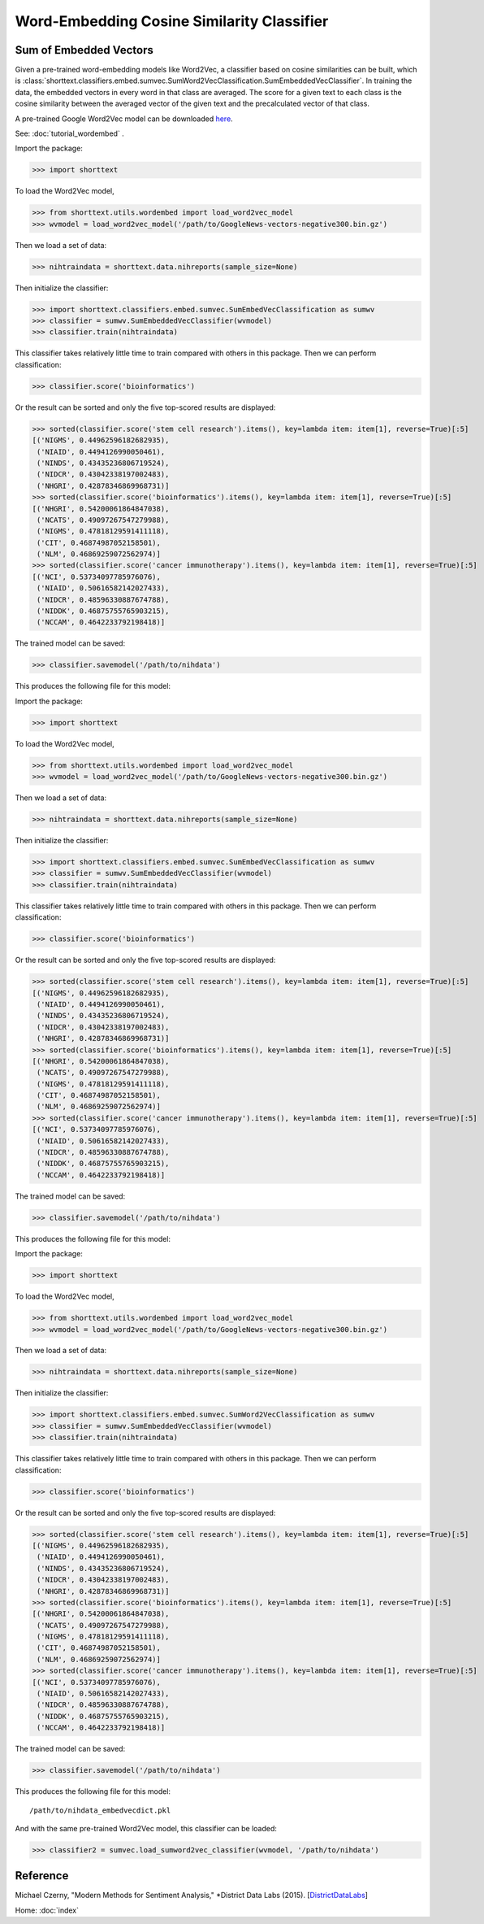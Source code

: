 Word-Embedding Cosine Similarity Classifier
===========================================

Sum of Embedded Vectors
-----------------------

Given a pre-trained word-embedding models like Word2Vec, a classifier
based on cosine similarities can be built, which is
:class:`shorttext.classifiers.embed.sumvec.SumWord2VecClassification.SumEmbeddedVecClassifier`.
In training the data,
the embedded vectors in every word in that class are averaged. The
score for a given text to each class is the cosine similarity between the averaged
vector of the given text and the precalculated vector of that class.

A pre-trained Google Word2Vec model can be downloaded `here
<https://drive.google.com/file/d/0B7XkCwpI5KDYNlNUTTlSS21pQmM/edit>`_.

See: :doc:`tutorial_wordembed` .

Import the package:

>>> import shorttext

To load the Word2Vec model,

>>> from shorttext.utils.wordembed import load_word2vec_model
>>> wvmodel = load_word2vec_model('/path/to/GoogleNews-vectors-negative300.bin.gz')

Then we load a set of data:

>>> nihtraindata = shorttext.data.nihreports(sample_size=None)

Then initialize the classifier:

>>> import shorttext.classifiers.embed.sumvec.SumEmbedVecClassification as sumwv
>>> classifier = sumwv.SumEmbeddedVecClassifier(wvmodel)
>>> classifier.train(nihtraindata)

This classifier takes relatively little time to train compared with others
in this package. Then we can perform classification:

>>> classifier.score('bioinformatics')

Or the result can be sorted and only the five top-scored results are displayed:

>>> sorted(classifier.score('stem cell research').items(), key=lambda item: item[1], reverse=True)[:5]
[('NIGMS', 0.44962596182682935),
 ('NIAID', 0.4494126990050461),
 ('NINDS', 0.43435236806719524),
 ('NIDCR', 0.43042338197002483),
 ('NHGRI', 0.42878346869968731)]
>>> sorted(classifier.score('bioinformatics').items(), key=lambda item: item[1], reverse=True)[:5]
[('NHGRI', 0.54200061864847038),
 ('NCATS', 0.49097267547279988),
 ('NIGMS', 0.47818129591411118),
 ('CIT', 0.46874987052158501),
 ('NLM', 0.46869259072562974)]
>>> sorted(classifier.score('cancer immunotherapy').items(), key=lambda item: item[1], reverse=True)[:5]
[('NCI', 0.53734097785976076),
 ('NIAID', 0.50616582142027433),
 ('NIDCR', 0.48596330887674788),
 ('NIDDK', 0.46875755765903215),
 ('NCCAM', 0.4642233792198418)]

The trained model can be saved:

>>> classifier.savemodel('/path/to/nihdata')

This produces the following file for this model:



Import the package:

>>> import shorttext

To load the Word2Vec model,

>>> from shorttext.utils.wordembed import load_word2vec_model
>>> wvmodel = load_word2vec_model('/path/to/GoogleNews-vectors-negative300.bin.gz')

Then we load a set of data:

>>> nihtraindata = shorttext.data.nihreports(sample_size=None)

Then initialize the classifier:

>>> import shorttext.classifiers.embed.sumvec.SumEmbedVecClassification as sumwv
>>> classifier = sumwv.SumEmbeddedVecClassifier(wvmodel)
>>> classifier.train(nihtraindata)

This classifier takes relatively little time to train compared with others
in this package. Then we can perform classification:

>>> classifier.score('bioinformatics')

Or the result can be sorted and only the five top-scored results are displayed:

>>> sorted(classifier.score('stem cell research').items(), key=lambda item: item[1], reverse=True)[:5]
[('NIGMS', 0.44962596182682935),
 ('NIAID', 0.4494126990050461),
 ('NINDS', 0.43435236806719524),
 ('NIDCR', 0.43042338197002483),
 ('NHGRI', 0.42878346869968731)]
>>> sorted(classifier.score('bioinformatics').items(), key=lambda item: item[1], reverse=True)[:5]
[('NHGRI', 0.54200061864847038),
 ('NCATS', 0.49097267547279988),
 ('NIGMS', 0.47818129591411118),
 ('CIT', 0.46874987052158501),
 ('NLM', 0.46869259072562974)]
>>> sorted(classifier.score('cancer immunotherapy').items(), key=lambda item: item[1], reverse=True)[:5]
[('NCI', 0.53734097785976076),
 ('NIAID', 0.50616582142027433),
 ('NIDCR', 0.48596330887674788),
 ('NIDDK', 0.46875755765903215),
 ('NCCAM', 0.4642233792198418)]

The trained model can be saved:

>>> classifier.savemodel('/path/to/nihdata')

This produces the following file for this model:



Import the package:

>>> import shorttext

To load the Word2Vec model,

>>> from shorttext.utils.wordembed import load_word2vec_model
>>> wvmodel = load_word2vec_model('/path/to/GoogleNews-vectors-negative300.bin.gz')

Then we load a set of data:

>>> nihtraindata = shorttext.data.nihreports(sample_size=None)

Then initialize the classifier:

>>> import shorttext.classifiers.embed.sumvec.SumWord2VecClassification as sumwv
>>> classifier = sumwv.SumEmbeddedVecClassifier(wvmodel)
>>> classifier.train(nihtraindata)

This classifier takes relatively little time to train compared with others
in this package. Then we can perform classification:

>>> classifier.score('bioinformatics')

Or the result can be sorted and only the five top-scored results are displayed:

>>> sorted(classifier.score('stem cell research').items(), key=lambda item: item[1], reverse=True)[:5]
[('NIGMS', 0.44962596182682935),
 ('NIAID', 0.4494126990050461),
 ('NINDS', 0.43435236806719524),
 ('NIDCR', 0.43042338197002483),
 ('NHGRI', 0.42878346869968731)]
>>> sorted(classifier.score('bioinformatics').items(), key=lambda item: item[1], reverse=True)[:5]
[('NHGRI', 0.54200061864847038),
 ('NCATS', 0.49097267547279988),
 ('NIGMS', 0.47818129591411118),
 ('CIT', 0.46874987052158501),
 ('NLM', 0.46869259072562974)]
>>> sorted(classifier.score('cancer immunotherapy').items(), key=lambda item: item[1], reverse=True)[:5]
[('NCI', 0.53734097785976076),
 ('NIAID', 0.50616582142027433),
 ('NIDCR', 0.48596330887674788),
 ('NIDDK', 0.46875755765903215),
 ('NCCAM', 0.4642233792198418)]

The trained model can be saved:

>>> classifier.savemodel('/path/to/nihdata')

This produces the following file for this model:

::

    /path/to/nihdata_embedvecdict.pkl

And with the same pre-trained Word2Vec model, this classifier can be loaded:

>>> classifier2 = sumvec.load_sumword2vec_classifier(wvmodel, '/path/to/nihdata')

Reference
---------

Michael Czerny, "Modern Methods for Sentiment Analysis," *District Data Labs (2015). [`DistrictDataLabs
<https://districtdatalabs.silvrback.com/modern-methods-for-sentiment-analysis>`_]

Home: :doc:`index`